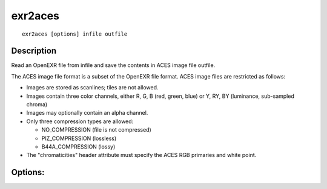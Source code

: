 ..
  SPDX-License-Identifier: BSD-3-Clause
  Copyright Contributors to the OpenEXR Project.

exr2aces
########

::
   
    exr2aces [options] infile outfile

Description
-----------

Read an OpenEXR file from infile and save the contents
in ACES image file outfile.

The ACES image file format is a subset of the OpenEXR file
format.  ACES image files are restricted as follows:

- Images are stored as scanlines; tiles are not allowed.

- Images contain three color channels, either R, G, B (red, green,
  blue) or Y, RY, BY (luminance, sub-sampled chroma)

- Images may optionally contain an alpha channel.

- Only three compression types are allowed:

  * NO_COMPRESSION (file is not compressed)

  * PIZ_COMPRESSION (lossless)

  * B44A_COMPRESSION (lossy)

- The "chromaticities" header attribute must specify
  the ACES RGB primaries and white point.

Options:
--------

.. describe:: -v, --verbose
   
   verbose mode

.. describe::  -h, --help

   print this message

.. describe:: --version

   print version information

              
